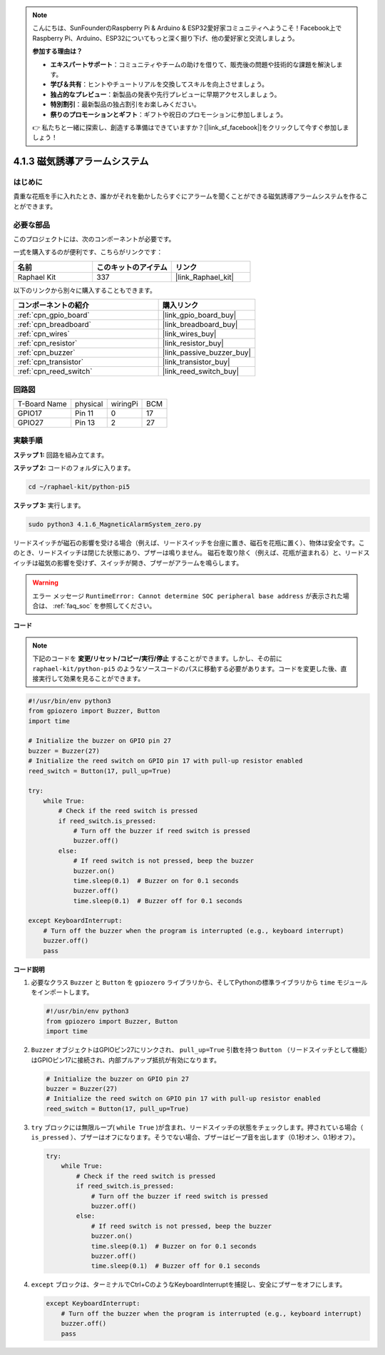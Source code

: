 .. note::

    こんにちは、SunFounderのRaspberry Pi & Arduino & ESP32愛好家コミュニティへようこそ！Facebook上でRaspberry Pi、Arduino、ESP32についてもっと深く掘り下げ、他の愛好家と交流しましょう。

    **参加する理由は？**

    - **エキスパートサポート**：コミュニティやチームの助けを借りて、販売後の問題や技術的な課題を解決します。
    - **学び＆共有**：ヒントやチュートリアルを交換してスキルを向上させましょう。
    - **独占的なプレビュー**：新製品の発表や先行プレビューに早期アクセスしましょう。
    - **特別割引**：最新製品の独占割引をお楽しみください。
    - **祭りのプロモーションとギフト**：ギフトや祝日のプロモーションに参加しましょう。

    👉 私たちと一緒に探索し、創造する準備はできていますか？[|link_sf_facebook|]をクリックして今すぐ参加しましょう！

.. _4.1.6_py_pi5:

4.1.3 磁気誘導アラームシステム
============================================

はじめに
-----------------

貴重な花瓶を手に入れたとき、誰かがそれを動かしたらすぐにアラームを聞くことができる磁気誘導アラームシステムを作ることができます。

必要な部品
------------------------------

このプロジェクトには、次のコンポーネントが必要です。

.. image:: ../python_pi5/img/4.1.6_magneticalarmsystem_list.png
  :width: 800
  :align: center

一式を購入するのが便利です、こちらがリンクです： 

.. list-table::
    :widths: 20 20 20
    :header-rows: 1

    *   - 名前	
        - このキットのアイテム
        - リンク
    *   - Raphael Kit
        - 337
        - |link_Raphael_kit|

以下のリンクから別々に購入することもできます。

.. list-table::
    :widths: 30 20
    :header-rows: 1

    *   - コンポーネントの紹介
        - 購入リンク

    *   - :ref:`cpn_gpio_board`
        - |link_gpio_board_buy|
    *   - :ref:`cpn_breadboard`
        - |link_breadboard_buy|
    *   - :ref:`cpn_wires`
        - |link_wires_buy|
    *   - :ref:`cpn_resistor`
        - |link_resistor_buy|
    *   - :ref:`cpn_buzzer`
        - |link_passive_buzzer_buy|
    *   - :ref:`cpn_transistor`
        - |link_transistor_buy|
    *   - :ref:`cpn_reed_switch`
        - |link_reed_switch_buy|

回路図
----------------------

============ ======== ======== ===
T-Board Name physical wiringPi BCM
GPIO17       Pin 11   0        17
GPIO27       Pin 13   2        27
============ ======== ======== ===

.. image:: ../python_pi5/img/4.1.6_magneticalarmsystem_schematic.png
   :align: center

実験手順
------------------------------

**ステップ 1:** 回路を組み立てます。

.. image:: ../python_pi5/img/4.1.6_magneticalarmsystem_circuit.png
  :width: 800
  :align: center

**ステップ 2:** コードのフォルダに入ります。

.. raw:: html

   <run></run>

.. code-block::

    cd ~/raphael-kit/python-pi5

**ステップ 3:** 実行します。

.. raw:: html

   <run></run>

.. code-block::

    sudo python3 4.1.6_MagneticAlarmSystem_zero.py

リードスイッチが磁石の影響を受ける場合（例えば、リードスイッチを台座に置き、磁石を花瓶に置く）、物体は安全です。このとき、リードスイッチは閉じた状態にあり、ブザーは鳴りません。
磁石を取り除く（例えば、花瓶が盗まれる）と、リードスイッチは磁気の影響を受けず、スイッチが開き、ブザーがアラームを鳴らします。

.. warning::

    エラー メッセージ ``RuntimeError: Cannot determine SOC peripheral base address`` が表示された場合は、 :ref:`faq_soc` を参照してください。

**コード**

.. note::
    下記のコードを **変更/リセット/コピー/実行/停止** することができます。しかし、その前に ``raphael-kit/python-pi5`` のようなソースコードのパスに移動する必要があります。コードを変更した後、直接実行して効果を見ることができます。

.. raw:: html

    <run></run>

.. code-block:: python

   #!/usr/bin/env python3
   from gpiozero import Buzzer, Button
   import time

   # Initialize the buzzer on GPIO pin 27
   buzzer = Buzzer(27)
   # Initialize the reed switch on GPIO pin 17 with pull-up resistor enabled
   reed_switch = Button(17, pull_up=True)

   try:
       while True:
           # Check if the reed switch is pressed
           if reed_switch.is_pressed:
               # Turn off the buzzer if reed switch is pressed
               buzzer.off()
           else:
               # If reed switch is not pressed, beep the buzzer
               buzzer.on()
               time.sleep(0.1)  # Buzzer on for 0.1 seconds
               buzzer.off()
               time.sleep(0.1)  # Buzzer off for 0.1 seconds

   except KeyboardInterrupt:
       # Turn off the buzzer when the program is interrupted (e.g., keyboard interrupt)
       buzzer.off()
       pass


**コード説明**

#. 必要なクラス ``Buzzer`` と ``Button`` を ``gpiozero`` ライブラリから、そしてPythonの標準ライブラリから ``time`` モジュールをインポートします。

   .. code-block:: python

       #!/usr/bin/env python3
       from gpiozero import Buzzer, Button
       import time

#. ``Buzzer`` オブジェクトはGPIOピン27にリンクされ、 ``pull_up=True`` 引数を持つ ``Button`` （リードスイッチとして機能）はGPIOピン17に接続され、内部プルアップ抵抗が有効になります。

   .. code-block:: python

       # Initialize the buzzer on GPIO pin 27
       buzzer = Buzzer(27)
       # Initialize the reed switch on GPIO pin 17 with pull-up resistor enabled
       reed_switch = Button(17, pull_up=True)

#. ``try`` ブロックには無限ループ( ``while True`` )が含まれ、リードスイッチの状態をチェックします。押されている場合（ ``is_pressed`` ）、ブザーはオフになります。そうでない場合、ブザーはビープ音を出します（0.1秒オン、0.1秒オフ）。

   .. code-block:: python

       try:
           while True:
               # Check if the reed switch is pressed
               if reed_switch.is_pressed:
                   # Turn off the buzzer if reed switch is pressed
                   buzzer.off()
               else:
                   # If reed switch is not pressed, beep the buzzer
                   buzzer.on()
                   time.sleep(0.1)  # Buzzer on for 0.1 seconds
                   buzzer.off()
                   time.sleep(0.1)  # Buzzer off for 0.1 seconds

#. ``except`` ブロックは、ターミナルでCtrl+CのようなKeyboardInterruptを捕捉し、安全にブザーをオフにします。

   .. code-block:: python

       except KeyboardInterrupt:
           # Turn off the buzzer when the program is interrupted (e.g., keyboard interrupt)
           buzzer.off()
           pass
